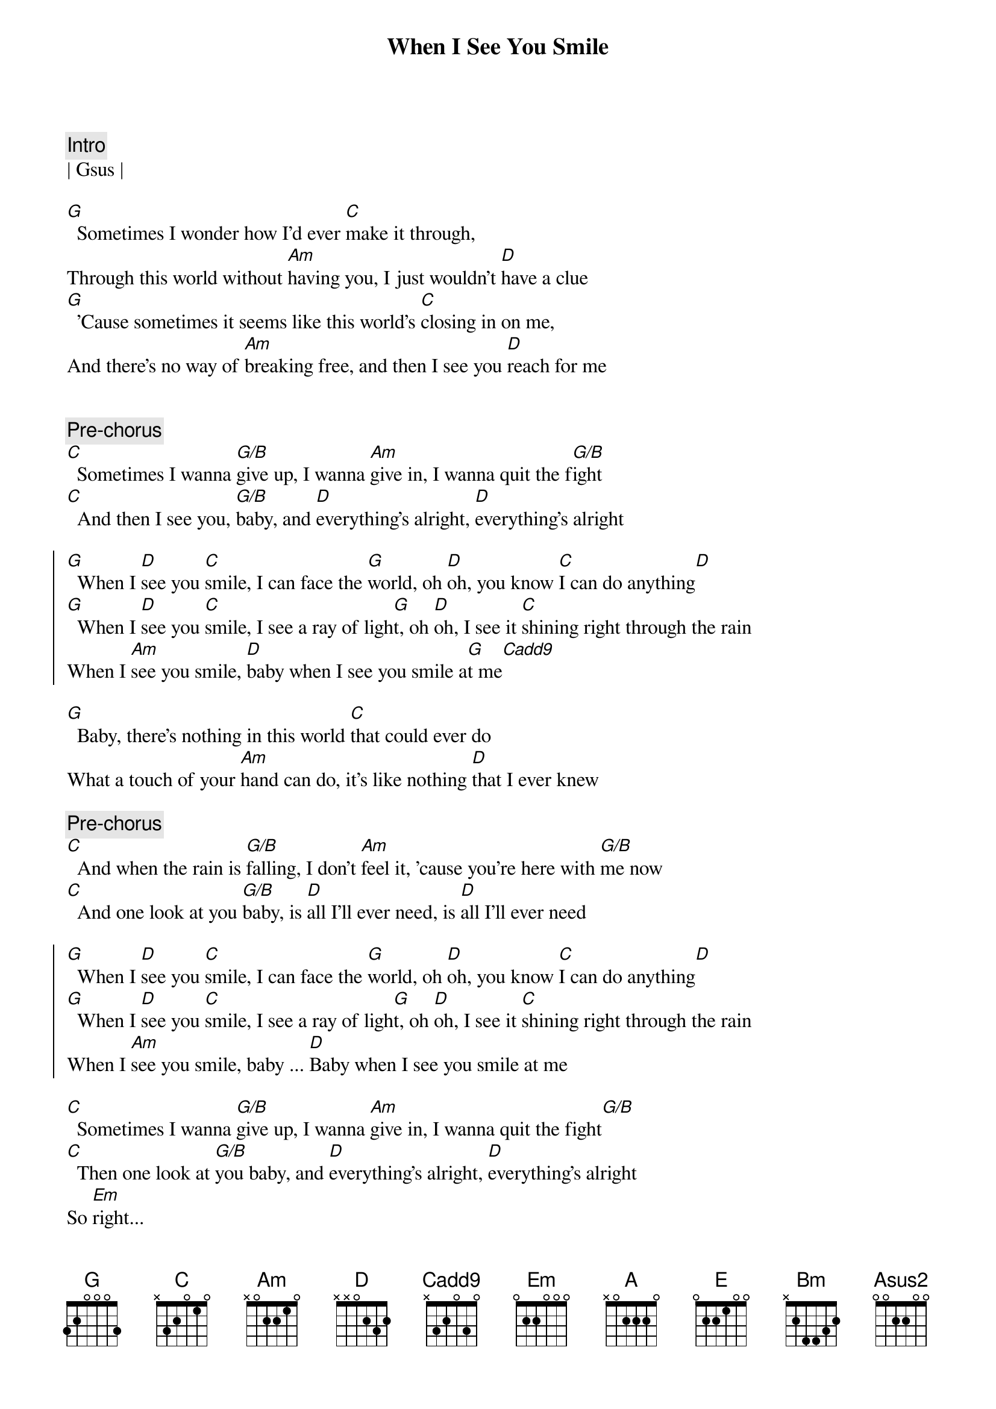 {title: When I See You Smile}
{artist: Bad English}
{key: G}

{c:Intro}
| Gsus |

{sov}
[G]  Sometimes I wonder how I'd ever [C]make it through,
Through this world without [Am]having you, I just wouldn't [D]have a clue
[G]  'Cause sometimes it seems like this world's [C]closing in on me,
And there's no way of [Am]breaking free, and then I see you [D]reach for me
{eov}


{c:Pre-chorus}
[C]  Sometimes I wanna [G/B]give up, I wanna [Am]give in, I wanna quit the f[G/B]ight
[C]  And then I see you, [G/B]baby, and [D]everything's alright, [D]everything's alright

{soc}
[G]  When I [D]see you [C]smile, I can face the [G]world, oh [D]oh, you know [C]I can do anything[D]
[G]  When I [D]see you [C]smile, I see a ray of ligh[G]t, oh [D]oh, I see it [C]shining right through the rain
When I [Am]see you smile, [D]baby when I see you smile a[G]t me[Cadd9]
{eoc}

{sov}
[G]  Baby, there's nothing in this world [C]that could ever do
What a touch of your [Am]hand can do, it's like nothing [D]that I ever knew
{eov}

{c:Pre-chorus}
[C]  And when the rain is [G/B]falling, I don't [Am]feel it, 'cause you're here with [G/B]me now
[C]  And one look at you [G/B]baby, is [D]all I'll ever need, is [D]all I'll ever need

{soc}
[G]  When I [D]see you [C]smile, I can face the [G]world, oh [D]oh, you know [C]I can do anything[D]
[G]  When I [D]see you [C]smile, I see a ray of ligh[G]t, oh [D]oh, I see it [C]shining right through the rain
When I [Am]see you smile, baby ... [D]Baby when I see you smile at me
{eoc}

{sob}
[C]  Sometimes I wanna [G/B]give up, I wanna [Am]give in, I wanna quit the fight[G/B]
[C]  Then one look at [G/B]you baby, and [D]everything's alright, [D]everything's alright
So [Em]right...
{eob}

{c:Solo}
|(Em)   | D/F#  | Bm    | E     |

{soc}
[A]  When I [E]see you [D]smile, I can face the [A]world, oh [E]oh, you know [D]I can do anything[E]
[A]  When I [E]see you [D]smile, I see a ray of ligh[A]t, oh [E]oh, I see it [D]shining right
through the rain, ye[E]ah
[A]  When I [E]see you [D]smile, yeah I can face the [A]world, oh [E]oh, you know [D]I can do anything now
When I [Bm]see you smile, oh [E]yeah, baby when I see you [Asus2]  smile, [D6sus2]   smile at [A]me
{eoc}